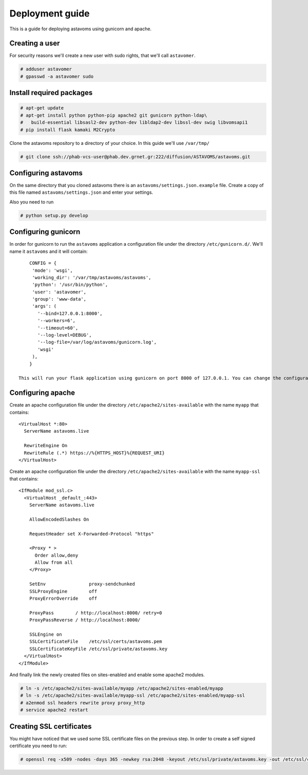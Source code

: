 Deployment guide
^^^^^^^^^^^^^^^^

This is a guide for deploying astavoms using gunicorn and apache.

Creating a user
===============

For security reasons we'll create a new user with sudo rights, that we'll call ``astavomer``.

.. code-block:: console

  # adduser astavomer
  # gpasswd -a astavomer sudo

Install required packages
=========================

.. code-block:: console

  # apt-get update
  # apt-get install python python-pip apache2 git gunicorn python-ldap\
  #   build-essential libsasl2-dev python-dev libldap2-dev libssl-dev swig libvomsapi1
  # pip install flask kamaki M2Crypto


Clone the astavoms repository to a directory of your choice. In this guide we'll use ``/var/tmp/``

.. code-block:: console

  # git clone ssh://phab-vcs-user@phab.dev.grnet.gr:222/diffusion/ASTAVOMS/astavoms.git


Configuring astavoms
====================

On the same directory that you cloned astavoms there is an ``astavoms/settings.json.example`` file. Create a copy of this file named
``astavoms/settings.json`` and enter your settings.

Also you need to run

.. code-block:: console

  # python setup.py develop


Configuring gunicorn
====================

In order for gunicorn to run the ``astavoms`` application a configuration file under the directory
``/etc/gunicorn.d/``. We'll name it ``astavoms`` and it will contain::

	CONFIG = {
	 'mode': 'wsgi',
	 'working_dir': '/var/tmp/astavoms/astavoms',
	 'python': '/usr/bin/python',
	 'user': 'astavomer',
	 'group': 'www-data',
	 'args': (
	   '--bind=127.0.0.1:8000',
	   '--workers=6',
	   '--timeout=60',
	   '--log-level=DEBUG',
	   '--log-file=/var/log/astavoms/gunicorn.log',
	   'wsgi'
	 ),
	}

    This will run your flask application using gunicorn on port 8000 of 127.0.0.1. You can change the configuration according to your needs.

Configuring apache
==================

Create an apache configuration file under the directory ``/etc/apache2/sites-available`` with the name ``myapp`` that contains::

    <VirtualHost *:80>
      ServerName astavoms.live

      RewriteEngine On
      RewriteRule (.*) https://%{HTTPS_HOST}%{REQUEST_URI}
    </VirtualHost>

Create an apache configuration file under the directory ``/etc/apache2/sites-available`` with the name ``myapp-ssl`` that contains::

    <IfModule mod_ssl.c>
      <VirtualHost _default_:443>
        ServerName astavoms.live

        AllowEncodedSlashes On

        RequestHeader set X-Forwarded-Protocol "https"

        <Proxy * >
          Order allow,deny
          Allow from all
        </Proxy>

        SetEnv                proxy-sendchunked
        SSLProxyEngine        off
        ProxyErrorOverride    off

        ProxyPass        / http://localhost:8000/ retry=0
        ProxyPassReverse / http://localhost:8000/

        SSLEngine on
        SSLCertificateFile    /etc/ssl/certs/astavoms.pem
        SSLCertificateKeyFile /etc/ssl/private/astavoms.key
      </VirtualHost>
    </IfModule> 

And finally link the newly created files on sites-enabled and enable some apache2 modules.

.. code-block:: console

  # ln -s /etc/apache2/sites-available/myapp /etc/apache2/sites-enabled/myapp
  # ln -s /etc/apache2/sites-available/myapp-ssl /etc/apache2/sites-enabled/myapp-ssl
  # a2enmod ssl headers rewrite proxy proxy_http
  # service apache2 restart

Creating SSL certificates
=========================

You might have noticed that we used some SSL certificate files on the previous step. In order to create a self signed certificate you need to run:

.. code-block:: console

  # openssl req -x509 -nodes -days 365 -newkey rsa:2048 -keyout /etc/ssl/private/astavoms.key -out /etc/ssl/certs/astavoms.pem
